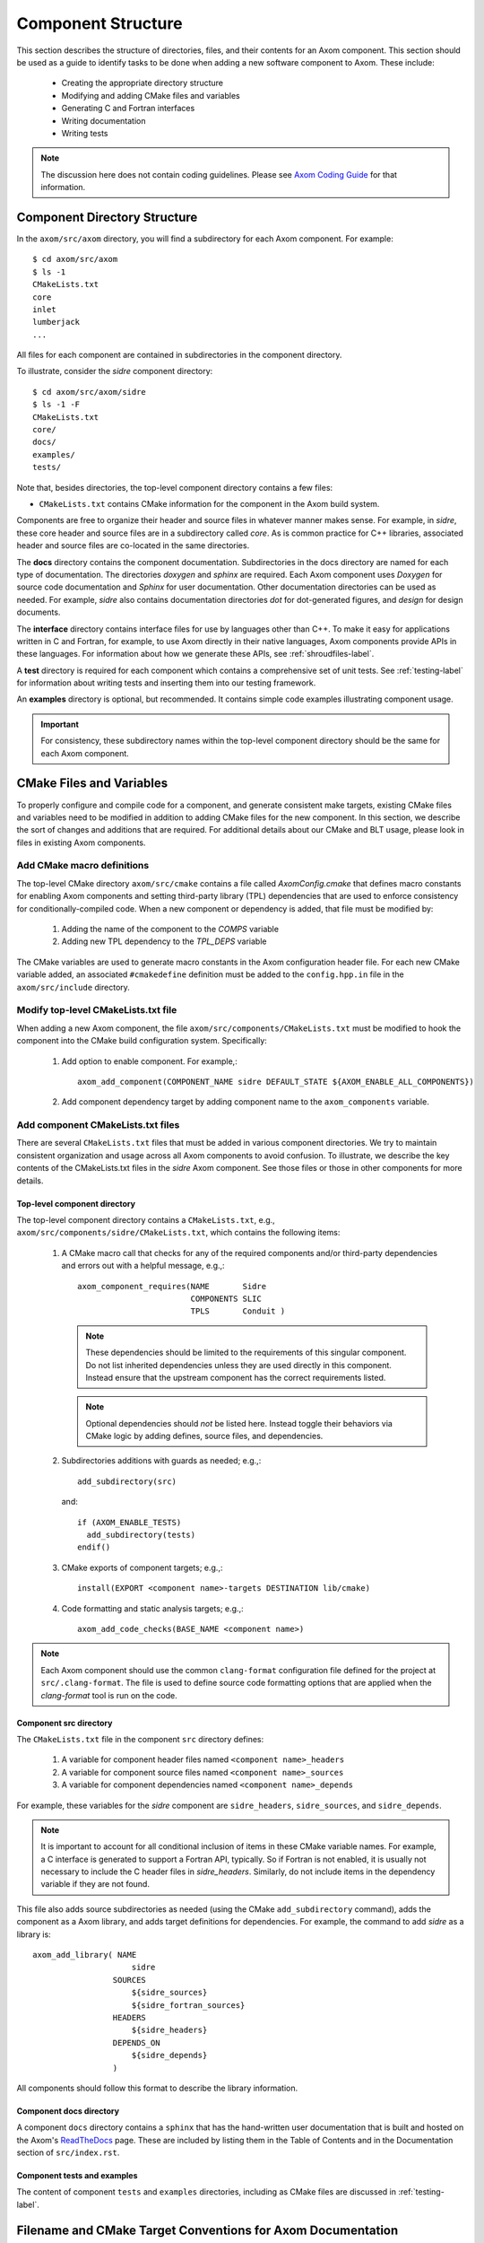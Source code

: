 .. ## Copyright (c) 2017-2023, Lawrence Livermore National Security, LLC and
.. ## other Axom Project Developers. See the top-level LICENSE file for details.
.. ##
.. ## SPDX-License-Identifier: (BSD-3-Clause)

.. _componentorg-label:

******************************************************
Component Structure
******************************************************

This section describes the structure of directories, files, and their contents
for an Axom component. This section should be used as a guide to identify
tasks to be done when adding a new software component to Axom. These include:

  * Creating the appropriate directory structure
  * Modifying and adding CMake files and variables
  * Generating C and Fortran interfaces
  * Writing documentation
  * Writing tests

.. note:: The discussion here does not contain coding guidelines. Please see
          `Axom Coding Guide <../coding_guide/index.html>`_ 
          for that information.

====================================
Component Directory Structure
====================================

In the ``axom/src/axom`` directory, you will find a subdirectory for
each Axom component. For example::

  $ cd axom/src/axom
  $ ls -1
  CMakeLists.txt
  core
  inlet
  lumberjack
  ...

All files for each component are contained in subdirectories in the
component directory. 

To illustrate, consider the *sidre* component directory::

  $ cd axom/src/axom/sidre
  $ ls -1 -F
  CMakeLists.txt
  core/
  docs/
  examples/
  tests/

Note that, besides directories, the top-level component directory contains
a few files: 

* ``CMakeLists.txt`` contains CMake information for the component in the Axom build system.
    
Components are free to organize their header and source files in whatever 
manner makes sense. For example, in *sidre*, these core header and source files
are in a subdirectory called `core`. As is common practice for C++ libraries, 
associated  header and source files are co-located in the same directories. 

The **docs** directory contains the component documentation. Subdirectories in 
the docs directory are named for each type of documentation. The directories 
`doxygen` and `sphinx` are required. Each Axom component uses *Doxygen* for 
source code documentation and *Sphinx* for user documentation. Other 
documentation directories can be used as needed. For example, *sidre* also 
contains documentation directories `dot` for dot-generated figures, and 
`design` for design documents.

The **interface** directory contains interface files for use by languages 
other than C++. To make it easy for applications written in C and
Fortran, for example, to use Axom directly in their native languages,
Axom components provide APIs in these languages. For information about
how we generate these APIs, see :ref:`shroudfiles-label`.

A **test** directory is required for each component which contains a 
comprehensive set of unit tests. See :ref:`testing-label` for information 
about writing tests and inserting them into our testing framework.

An **examples** directory is optional, but recommended. It contains simple 
code examples illustrating component usage.

.. important:: For consistency, these subdirectory names within the top-level 
               component directory should be the same for each Axom component. 

====================================
CMake Files and Variables
====================================

To properly configure and compile code for a component, and generate 
consistent make targets, existing CMake files and variables need to be
modified in addition to adding CMake files for the new component. In this
section, we describe the sort of changes and additions that are required.
For additional details about our CMake and BLT usage, please look in files
in existing Axom components.

Add CMake macro definitions
------------------------------

The top-level CMake directory ``axom/src/cmake`` contains a file called
`AxomConfig.cmake` that defines macro constants for enabling
Axom components and setting third-party library (TPL) dependencies that 
are used to enforce consistency for conditionally-compiled code. When a new
component or dependency is added, that file must be modified by:

  #. Adding the name of the component to the `COMPS` variable
  #. Adding new TPL dependency to the `TPL_DEPS` variable

The CMake variables are used to generate macro constants in the Axom 
configuration header file. For each new CMake variable added, an associated
``#cmakedefine`` definition must be added to the ``config.hpp.in`` file in the 
``axom/src/include`` directory.

Modify top-level CMakeLists.txt file
----------------------------------------

When adding a new Axom component, the file ``axom/src/components/CMakeLists.txt``
must be modified to hook the component into the CMake build configuration 
system. Specifically:

    #. Add option to enable component. For example,::

         axom_add_component(COMPONENT_NAME sidre DEFAULT_STATE ${AXOM_ENABLE_ALL_COMPONENTS})

    #. Add component dependency target by adding component name to the ``axom_components`` variable.
    
Add component CMakeLists.txt files
----------------------------------------

There are several ``CMakeLists.txt`` files that must be added in various component
directories. We try to maintain consistent organization and usage across all
Axom components to avoid confusion. To illustrate, we describe the key 
contents of the CMakeLists.txt files in the *sidre* Axom component. See those 
files or those in other components for more details.

Top-level component directory
^^^^^^^^^^^^^^^^^^^^^^^^^^^^^^

The top-level component directory contains a ``CMakeLists.txt``, e.g., 
``axom/src/components/sidre/CMakeLists.txt``, which contains the following items:

  #. A CMake macro call that checks for any of the required components and/or third-party dependencies
     and errors out with a helpful message, e.g.,::

       axom_component_requires(NAME       Sidre
                               COMPONENTS SLIC
                               TPLS       Conduit )

     .. note:: These dependencies should be limited to the requirements of this singular component.
               Do not list inherited dependencies unless they are used directly in this component.
               Instead ensure that the upstream component has the correct requirements listed.

     .. note:: Optional dependencies should *not* be listed here. Instead toggle their behaviors
               via CMake logic by adding defines, source files, and dependencies.

  #. Subdirectories additions with guards as needed; e.g.,::

       add_subdirectory(src)  

     and::

       if (AXOM_ENABLE_TESTS)
         add_subdirectory(tests)
       endif() 

  #. CMake exports of component targets; e.g.,::

       install(EXPORT <component name>-targets DESTINATION lib/cmake)

  #. Code formatting and static analysis targets; e.g.,::

       axom_add_code_checks(BASE_NAME <component name>)



.. note:: Each Axom component should use the common ``clang-format``
          configuration file defined for the project at ``src/.clang-format``. 
          The file is used to define source code formatting options that are
          applied when the *clang-format* tool is run on the code.


Component src directory
^^^^^^^^^^^^^^^^^^^^^^^^^^^^^^

The ``CMakeLists.txt`` file in the component ``src`` directory defines:

  #. A variable for component header files named ``<component name>_headers``
  #. A variable for component source files named ``<component name>_sources``
  #. A variable for component dependencies named ``<component name>_depends``

For example, these variables for the *sidre* component are ``sidre_headers``,
``sidre_sources``, and ``sidre_depends``. 

.. note:: It is important to account for all conditional inclusion of items
          in these CMake variable names. For example, a C interface is 
          generated to support a Fortran API, typically. So if Fortran is
          not enabled, it is usually not necessary to include the C header 
          files in `sidre_headers`. Similarly, do not include items in
          the dependency variable if they are not found.

This file also adds source subdirectories as needed (using the CMake 
``add_subdirectory`` command), adds the component as a Axom library, and 
adds target definitions for dependencies. For example, the command to 
add *sidre* as a library is::

  axom_add_library( NAME
                       sidre
                   SOURCES
                       ${sidre_sources}
                       ${sidre_fortran_sources}
                   HEADERS
                       ${sidre_headers}
                   DEPENDS_ON
                       ${sidre_depends}
                   )

All components should follow this format to describe the library information.

Component docs directory
^^^^^^^^^^^^^^^^^^^^^^^^^^^^^

A component ``docs`` directory contains a ``sphinx`` that has the
hand-written user documentation that is built and hosted on the Axom's
`ReadTheDocs <https://axom.readthedocs.io/en/develop/index.html>`_
page. These are included by listing them in the Table of Contents 
and in the Documentation section of ``src/index.rst``.

Component tests and examples
^^^^^^^^^^^^^^^^^^^^^^^^^^^^^^^^^^^^^^^

The content of component ``tests`` and ``examples`` directories, including as
CMake files are discussed in :ref:`testing-label`.

=============================================================================
Filename and CMake Target Conventions for Axom Documentation
=============================================================================

The conventions in this section are intended to make it easy to generate 
a specific piece of documentation for a an Axom component manually. In Axom, 
we use 'make' targets to build documentation. Typing `make help` will list 
all available targets.  When the following conventions are followed, all 
documentation targets for a component will be grouped together in this 
listing. Also, it should be clear from each target name what the target is for.

CMake targets for component user guides and source code docs (i.e., Doxygen) 
are::

  <component name>_user_docs

and ::

  <component name>_doxygen_docs

respectively. For example::

  sidre_user_docs     (sidre component user guide)
  sidre_doxygen_docs  (sidre Doxygen source code docs)


.. _shroudfiles-label:

====================================
C and Fortran Interfaces
====================================

Typically, we use the Shroud tool to generate C and Fortran APIs from our C++ 
interface code. Shroud is a python script that generate code
from a *yaml* file that describes C++ types and their interfaces. It was
developed for the Axom project and has since been generalized and is supported
as a `standalone project <https://github.com/LLNL/shroud>`_.
To illustrate what is needed to generate multi-language API code via a make 
target in the Axom build system, we describe the contents of the *sidre* 
Axom component interface directory ``axom/src/components/sidre/src/interface``
that must be added:

  #. A *yaml* file, named ``sidre_shroud.yaml``, which contains an annotated 
     description of C++ types and their interfaces in *sidre* C++ files.
     This file and its contents are generated manually.

  #. Header files, such as ``sidre.h``, that can be included in C files. Such
     a file includes files containing Shroud-generated 'extern C' prototypes.

  #. Directories to hold the generated files for different languages; e.g.,
     ``c_fortran`` for C and Fortran APIs, ``python`` for python API, etc.

  #. 'Splicer' files containing code snippets that get inserted in the
     generated files.

  #. A ``CMakeLists.txt`` files that contains information for generating CMake
     targets for Shroud to generate the desired interface code. For example::

       add_shroud( YAML_INPUT_FILE sidre_shroud.yaml
            YAML_OUTPUT_DIR yaml
            C_FORTRAN_OUTPUT_DIR c_fortran
            PYTHON_OUTPUT_DIR python
            DEPENDS_SOURCE
                c_fortran/csidresplicer.c c_fortran/fsidresplicer.f
                python/pysidresplicer.c
            DEPENDS_BINARY genfsidresplicer.f
       )

     This tells shroud which *yaml* file to generate code files from, which
     directories to put generated files in, which splicer files to use, etc.

The end result of properly setting up these pieces is a make target called
``generate_sidre_shroud`` that can be invoked to generate *sidre* API code
in other languages Axom supports.


====================================
Documentation
==================================== 

Complete documentation for an Axom component consists of several parts
described in the following sections. All user documentation is accessible 
on `Axom Read The Docs page <https://axom.readthedocs.io>`_.

User Documentation
------------------

Each Axom component uses *Sphinx* for user documentation. This documentation 
is generated by invoking appropriate make targets in our build system.
For example, ``make sidre_docs`` builds *html files* from *Sphinx* user 
documentation for the *sidre* component.

The main goal of good user documentation is to introduce the software to
users so that they can quickly understand what it does and how to use it.
A user guide for an Axom component should enable a new user to get a 
reasonable sense of the capabilities the component provides and what the
API looks like in under 30 minutes. Beyond introductory material, the user
guide should also help users understand all major features and ways the
software may be used. Here is a list of tips to help you write good 
documentation:

  #. Try to limit documentation length and complexity. Using figures,
     diagrams, tables, bulleted lists, etc. can help impart useful 
     information more quickly than text alone.
  #. Use examples. Good examples can help users grasp concepts quickly
     and learn to tackle problems easily.
  #. Place yourself in the shoes of targeted users. Detailed
     instructions may be best for some users, but may be onerous for others
     who can quickly figure things out on their own. Consider providing
     step-by-step instructions for completeness in an appendix, separate
     chapter, via hyperlink, etc. to avoid clutter in sections where you 
     are trying to get the main ideas across.
  #. Try to anticipate user difficulties. When possible, describe workarounds,
     caveats, and places where software is immature to help users set
     expectations and assumptions about the quality and state of your software.
  #. *Test* your documentation. Follow your own instructions completely. 
     If something is unclear or missing, fix your documentation. Working with
     a co-worker who is new to your work, or less informed about it, is
     also a good way to get feedback and improve your documentation.
  #. Make documentation interesting to read. While you are not writing a 
     scintillating novel, you want to engage users with your documentation
     enough so that they don't fall asleep reading it.
  #. Quickly incorporate feedback. When a user provides some useful feedback
     on your documentation, it shows they care enough to help you improve
     it to benefit others. Incorporate their suggestions in a timely fashion
     and ask them if you've addressed their concerns. Hopefully, this will
     encourage them to continue to help.

Speaking of good user documentation, the 
`reStructuredText Primer <http://www.sphinx-doc.org/en/stable/rest.html>`_ 
provides enough information to quickly learn enough to start using the
markdown language for generating sphinx documentation.

Code Documentation
------------------

Each Axom component uses *Doxygen* for code documentation. This documentation 
is generated by invoking appropriate make targets in our build system.
For example, `make sidre_doxygen` builds *html* files from *Doxygen* code 
documentation for the *sidre* component.

The main goal of code documentation is to provide an easily navigable 
reference document of your software interfaces and implementations for
users who need to understand details of your code.

We have a useful discussion of our Doxygen usage conventions in the 
`Documentation Section of the Axom Coding Guide <../coding_guide/sec07_documentation.html>`_. 
The `Doxygen Manual <http://www.doxygen.nl/manual/>`_ contains
a lot more details.

`Axom's code documentation <https://axom.readthedocs.io/en/develop/doxygen/html>`_ 
is published along with our `user documentation. <https://axom.readthedocs.io>`_
